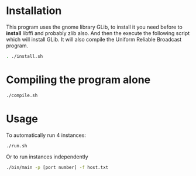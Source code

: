 * Installation
  This program uses the gnome library GLib, to install it you need
  before  to *install* libffi and probably zlib also. 
  And then the execute the following script which will install GLib.
  It will also compile the Uniform Reliable Broadcast program.
  #+begin_src sh :session foo :results output :exports both 
  . ./install.sh
  #+end_src
* Compiling the program alone
  #+begin_src sh :session foo :results output :exports both 
  ./compile.sh
  #+end_src
* Usage
  To automatically run 4 instances:
  #+begin_src sh :session foo :results output :exports both 
  ./run.sh
  #+end_src
  Or to run instances independently
  #+begin_src sh :session foo :results output :exports both 
  ./bin/main -p [port number] -f host.txt
  #+end_src

